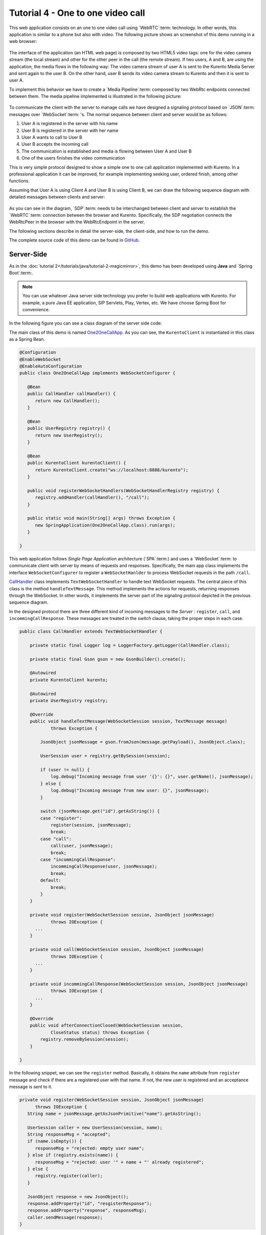 %%%%%%%%%%%%%%%%%%%%%%%%%%%%%%%%%%
Tutorial 4 - One to one video call
%%%%%%%%%%%%%%%%%%%%%%%%%%%%%%%%%%

This web application consists on an one to one video call using `WebRTC`:term:
technology. In other words, this application is similar to a phone but also
with video. The following picture shows an screenshot of this demo running in a
web browser:

.. figure:: ../../images/kurento-java-tutorial-4-one2one-screenshot.png
   :align:   center
   :alt:     One to one video call screenshot
   :width: 600px

The interface of the application (an HTML web page) is composed by two HTML5
video tags: one for the video camera stream (the local stream) and other for
the other peer in the call (the remote stream). If two users, A and B, are
using the application, the media flows in the following way: The video camera
stream of user A is sent to the Kurento Media Server and sent again to the user
B. On the other hand, user B sends its video camera stream to Kurento and then
it is sent to user A.


To implement this behavior we have to create a `Media Pipeline`:term: composed
by two WebRtc endpoints connected between them. The media pipeline implemented
is illustrated in the following picture:

.. figure:: ../../images/kurento-java-tutorial-4-one2one-pipeline.png
   :align:   center
   :alt:     One to one video call media pipeline

To communicate the client with the server to manage calls we have designed a
signaling protocol based on `JSON`:term: messages over `WebSocket`:term: 's.
The normal sequence between client and server would be as follows:

1. User A is registered in the server with his name

2. User B is registered in the server with her name

3. User A wants to call to User B

4. User B accepts the incoming call

5. The communication is established and media is flowing between User A and
   User B

6. One of the users finishes the video communication

This is very simple protocol designed to show a simple one to one call
application implemented with Kurento. In a professional application it can be
improved, for example implementing seeking user, ordered finish, among other
functions.

Assuming that User A is using Client A and User B is using Client B, we can draw
the following sequence diagram with detailed messages between clients and
server:

.. figure:: ../../images/kurento-java-tutorial-4-one2one-signaling.png
   :align:   center
   :alt:     One to one video call signaling protocol
   :width: 600px

As you can see in the diagram, `SDP`:term: needs to be interchanged between
client and server to establish the `WebRTC`:term: connection between the
browser and Kurento. Specifically, the SDP negotiation connects the WebRtcPeer
in the browser with the WebRtcEndpoint in the server.

The following sections describe in detail the server-side, the client-side, and
how to run the demo.

The complete source code of this demo can be found in
`GitHub <https://github.com/Kurento/kurento-tutorial-java/tree/develop/kurento-one2one-call>`_.

Server-Side
===========

As in the :doc:`tutorial 2</tutorials/java/tutorial-2-magicmirror>`, this demo
has been developed using **Java** and `Spring Boot`:term:.

.. note:: 

   You can use whatever Java server side technology you prefer to build web
   applications with Kurento. For example, a pure Java EE application, SIP
   Servlets, Play, Vertex, etc. We have choose Spring Boot for convenience.

In the following figure you can see a class diagram of the server side code:

.. digraph:: One2OneCall
   :caption: Server-side class diagram of the one to one video call app

   size="12,8";
   fontname = "Bitstream Vera Sans"
   fontsize = 8

   node [
        fontname = "Bitstream Vera Sans"
        fontsize = 8
        shape = "record"
        style=filled
        fillcolor = "#E7F2FA"
        
   ]

   edge [
        fontname = "Bitstream Vera Sans"
        fontsize = 8
        arrowhead = "vee"
   ]

   One2OneCallApp -> UserRegistry;
   One2OneCallApp -> CallHandler;
   One2OneCallApp -> KurentoClient; 
   One2OneCallApp -> CallMediaPipeline;
   CallHandler -> KurentoClient [constraint = false]
   UserRegistry -> UserSession [headlabel="*",  labelangle=60]

The main class of this demo is named
`One2OneCallApp <https://github.com/Kurento/kurento-tutorial-java/blob/develop/kurento-one2one-call/src/main/java/org/kurento/tutorial/one2onecall/One2OneCallApp.java>`_.
As you can see, the ``KurentoClient`` is instantiated in this class as a Spring
Bean.

.. sourcecode:: java

   @Configuration
   @EnableWebSocket
   @EnableAutoConfiguration
   public class One2OneCallApp implements WebSocketConfigurer {

      @Bean
      public CallHandler callHandler() {
         return new CallHandler();
      }

      @Bean
      public UserRegistry registry() {
         return new UserRegistry();
      }

      @Bean
      public KurentoClient kurentoClient() {
         return KurentoClient.create("ws://localhost:8888/kurento");
      }

      public void registerWebSocketHandlers(WebSocketHandlerRegistry registry) {
         registry.addHandler(callHandler(), "/call");
      }

      public static void main(String[] args) throws Exception {
         new SpringApplication(One2OneCallApp.class).run(args);
      }

   }

This web application follows *Single Page Application* architecture
(`SPA`:term:) and uses a `WebSocket`:term: to communicate client with server by
means of requests and responses. Specifically, the main app class implements
the interface ``WebSocketConfigurer`` to register a ``WebSocketHanlder`` to
process WebSocket requests in the path ``/call``.

`CallHandler <https://github.com/Kurento/kurento-tutorial-java/blob/develop/kurento-one2one-call/src/main/java/org/kurento/tutorial/one2onecall/CallHandler.java>`_
class implements ``TextWebSocketHandler`` to handle text WebSocket requests.
The central piece of this class is the method ``handleTextMessage``. This
method implements the actions for requests, returning responses through the
WebSocket. In other words, it implements the server part of the signaling
protocol depicted in the previous sequence diagram.

In the designed protocol there are three different kind of incoming messages to
the *Server* : ``register``, ``call``, and ``incommingCallResponse``. These
messages are treated in the *switch* clause, taking the proper steps in each
case.

.. sourcecode:: java

    public class CallHandler extends TextWebSocketHandler {

        private static final Logger log = LoggerFactory.getLogger(CallHandler.class);

        private static final Gson gson = new GsonBuilder().create();

        @Autowired
        private KurentoClient kurento;

        @Autowired
        private UserRegistry registry;

        @Override
        public void handleTextMessage(WebSocketSession session, TextMessage message)
                throws Exception {
                
            JsonObject jsonMessage = gson.fromJson(message.getPayload(), JsonObject.class);
            
            UserSession user = registry.getBySession(session);

            if (user != null) {
                log.debug("Incoming message from user '{}': {}", user.getName(), jsonMessage);
            } else {
                log.debug("Incoming message from new user: {}", jsonMessage);
            }

            switch (jsonMessage.get("id").getAsString()) {
            case "register":
                register(session, jsonMessage);
                break;
            case "call":
                call(user, jsonMessage);
                break;
            case "incommingCallResponse":
                incommingCallResponse(user, jsonMessage);
                break;
            default:
                break;
            }
        }

        private void register(WebSocketSession session, JsonObject jsonMessage)
                throws IOException {
          ...  
        }
        
        private void call(WebSocketSession session, JsonObject jsonMessage)
                throws IOException {
          ...      
        }
        
        private void incommingCallResponse(WebSocketSession session, JsonObject jsonMessage)
                throws IOException {
          ...      
        }        
        
        @Override
        public void afterConnectionClosed(WebSocketSession session,
                CloseStatus status) throws Exception {
            registry.removeBySession(session);
        }

    }

In the following snippet, we can see the ``register`` method. Basically, it
obtains the ``name`` attribute from ``register`` message and check if there are
a registered user with that name. If not, the new user is registered and an
acceptance message is sent to it.

.. sourcecode :: java

   private void register(WebSocketSession session, JsonObject jsonMessage)
         throws IOException {
      String name = jsonMessage.getAsJsonPrimitive("name").getAsString();

      UserSession caller = new UserSession(session, name);
      String responseMsg = "accepted";
      if (name.isEmpty()) {
         responseMsg = "rejected: empty user name";
      } else if (registry.exists(name)) {
         responseMsg = "rejected: user '" + name + "' already registered";
      } else {
         registry.register(caller);
      }

      JsonObject response = new JsonObject();
      response.addProperty("id", "resgisterResponse");
      response.addProperty("response", responseMsg);
      caller.sendMessage(response);
   }
           
In the ``call`` method, the server checks if there are a registered user with
the name specified in ``to`` message attribute and send an ``incommingCall``
message to it. Or, if there isn't any user with that name, a ``callResponse``
message is sent to caller rejecting the call.

.. sourcecode :: java

   private void call(UserSession caller, JsonObject jsonMessage) throws IOException {
   
      String to = jsonMessage.get("to").getAsString();
      
      if (registry.exists(to)) {
         
         UserSession callee = registry.getByName(to);
         caller.setSdpOffer(jsonMessage.getAsJsonPrimitive("sdpOffer").getAsString());
         caller.setCallingTo(to);

         JsonObject response = new JsonObject();
         response.addProperty("id", "incommingCall");
         response.addProperty("from", caller.getName());

         callee.sendMessage(response);
         
      } else {
      
         JsonObject response = new JsonObject();
         response.addProperty("id", "callResponse");
         response.addProperty("response", "rejected: user '"+to+"' is not registered");

         caller.sendMessage(response);
      }
   }

Finally, in the ``incommingCallResponse`` method, if the callee user accepts the
call, it is established and the media elements are created to connect the
caller with the callee. Basically, the server creates a ``CallMediaPipeline``
object, to encapsulate the media pipeline creation and management. Then, this
object is used to negotiate media interchange with user's browsers.

As explained in :doc:`tutorial 2</tutorials/java/tutorial-2-magicmirror>`, the
negotiation between WebRTC peer in the browser and WebRtcEndpoint in Kurento
Server is made by means of `SDP`:term: generation at the client (offer) and SDP
generation at the server (answer). The SDP answers are generated with the
Kurento Java Client inside the class ``CallMediaPipeline`` (as we see in a
moment). The methods used to generate SDP are
``generateSdpAnswerForCallee(calleeSdpOffer)`` and
``generateSdpAnswerForCaller(callerSdpOffer)``:

.. sourcecode :: java

   private void incommingCallResponse(UserSession callee, JsonObject jsonMessage) 
      throws IOException {
      
      String callResponse = jsonMessage.get("callResponse").getAsString();
      String from = jsonMessage.get("from").getAsString();
      UserSession caller = registry.getByName(from);
      String to = caller.getCallingTo();

      if ("accept".equals(callResponse)) {
      
         log.debug("Accepted call from '{}' to '{}'", from, to);

         CallMediaPipeline pipeline = new CallMediaPipeline(mpf);
         String calleeSdpOffer = jsonMessage.get("sdpOffer").getAsString();
         String calleeSdpAnswer = pipeline
               .generateSdpAnswerForCallee(calleeSdpOffer);

         JsonObject startCommunication = new JsonObject();
         startCommunication.addProperty("id", "startCommunication");
         startCommunication.addProperty("sdpAnswer", calleeSdpAnswer);
         callee.sendMessage(startCommunication);

         String callerSdpOffer = registry.getByName(from).getSdpOffer();
         String callerSdpAnswer = pipeline
               .generateSdpAnswerForCaller(callerSdpOffer);

         JsonObject response = new JsonObject();
         response.addProperty("id", "callResponse");
         response.addProperty("response", "accepted");
         response.addProperty("sdpAnswer", callerSdpAnswer);
         calleer.sendMessage(response);

      } else {
      
         JsonObject response = new JsonObject();
         response.addProperty("id", "callResponse");
         response.addProperty("response", "rejected");
         calleer.sendMessage(response);
      }
   }
           
The media logic in this demo is implemented in the class
`CallMediaPipeline <https://github.com/Kurento/kurento-tutorial-java/blob/develop/kurento-one2one-call/src/main/java/org/kurento/tutorial/one2onecall/CallMediaPipeline.java>`_.
As you can see, the media pipeline of this demo is quite simple: two
``WebRtcEndpoint`` elements directly interconnected. Please take note that the
WebRtc endpoints needs to be connected twice, one for each media direction.

.. sourcecode:: java

    public class CallMediaPipeline {

        private MediaPipeline mp;
        private WebRtcEndpoint callerWebRtcEP;
        private WebRtcEndpoint calleeWebRtcEP;

        public CallMediaPipeline(MediaPipelineFactory mpf) {
            this.mp = mpf.create();
            this.callerWebRtcEP = mp.newWebRtcEndpoint().build();
            this.calleeWebRtcEP = mp.newWebRtcEndpoint().build();

            this.callerWebRtcEP.connect(this.calleeWebRtcEP);
            this.calleeWebRtcEP.connect(this.callerWebRtcEP);
        }

        public String generateSdpAnswerForCaller(String sdpOffer) {
            return callerWebRtcEP.processOffer(sdpOffer);
        }

        public String generateSdpAnswerForCallee(String sdpOffer) {
            return calleeWebRtcEP.processOffer(sdpOffer);
        }

    }

In this class we can see the implementation of methods
``generateSdpAnswerForCaller`` and ``generateSdpAnswerForCallee``. These
methods delegate to WebRtc endpoints to create the appropriate answer.

Client-Side
===========

Let's move now to the client-side of the application. To call the previously
created WebSocket service in the server-side, we use the JavaScript class
``WebSocket``. We use an specific Kurento JavaScript library called
**kurento-utils.js** to simplify the WebRTC interaction with the server. These
libraries are linked in the
`index.html <https://github.com/Kurento/kurento-tutorial-java/blob/develop/kurento-one2one-call/src/main/resources/static/index.html>`_
web page, and are used in the
`index.js <https://github.com/Kurento/kurento-tutorial-java/blob/develop/kurento-one2one-call/src/main/resources/static/js/index.js>`_.

In the following snippet we can see the creation of the WebSocket (variable
``ws``) in the path ``/call``. Then, the ``onmessage`` listener of the
WebSocket is used to implement the JSON signaling protocol in the client-side.
Notice that there are four incoming messages to client: ``resgisterResponse``,
``callResponse``, ``incommingCall``, and ``startCommunication``. Convenient
actions are taken to implement each step in the communication. For example, in
functions ``call`` and ``incommingCall`` (for caller and callee respectively),
the function ``WebRtcPeer.startSendRecv`` of *kurento-utils.js* is used to
start a WebRTC communication.

.. sourcecode:: javascript

    var ws = new WebSocket('ws://' + location.host + '/call');

    ws.onmessage = function(message) {
        var parsedMessage = JSON.parse(message.data);
        console.info('Received message: ' + message.data);

        switch (parsedMessage.id) {
        case 'resgisterResponse':
            resgisterResponse(parsedMessage);
            break;
        case 'callResponse':
            callResponse(parsedMessage);
            break;
        case 'incommingCall':
            incommingCall(parsedMessage);
            break;
        case 'startCommunication':
            startCommunication(parsedMessage);
            break;
        default:
            console.error('Unrecognized message', parsedMessage);
        }
    }

    function incommingCall(message) {
        if (confirm('User ' + message.from
                + ' is calling you. Do you accept the call?')) {
            showSpinner(videoInput, videoOutput);
            webRtcPeer = kurentoUtils.WebRtcPeer.startSendRecv(videoInput, videoOutput,
                    function(sdp, wp) {
                        var response = {
                            id : 'incommingCallResponse',
                            from : message.from,
                            callResponse : 'accept',
                            sdpOffer : sdp
                        };
                        sendMessage(response);
                    });
        } else {
            var response = {
                id : 'incommingCallResponse',
                from : message.from,
                callResponse : 'reject'
            };
            sendMessage(response);
            stop();
        }
    }

    function call() {
        showSpinner(videoInput, videoOutput);

        kurentoUtils.WebRtcPeer.startSendRecv(videoInput, videoOutput, function(
                offerSdp, wp) {
            webRtcPeer = wp;
            console.log('Invoking SDP offer callback function');
            var message = {
                id : 'call',
                from : document.getElementById('name').value,
                to : document.getElementById('peer').value,
                sdpOffer : offerSdp
            };
            sendMessage(message);
        });
    }

Dependencies
============

This Java Spring application is implementad using `Maven`:term:. The relevant
part of the *pom.xml* is where Kurento dependencies are declared. As the
following snippet shows, we need two dependencies: the Kurento Client Java
dependency (*kurento-client*) and the JavaScript Kurento utility library
(*kurento-utils*) for the client-side:

.. sourcecode:: xml 

   <dependencies> 
      <dependency>
         <groupId>org.kurento</groupId>
         <artifactId>kurento-client</artifactId>
         <version>5.0.0</version>
      </dependency> 
      <dependency> 
         <groupId>org.kurento</groupId>
         <artifactId>kurento-utils-js</artifactId> 
         <version>5.0.0</version>
      </dependency> 
   </dependencies>


How to run this application
===========================

First of all, you should install Kurento Server to run this demo. Please visit
the `installation guide <../../Installation_Guide.rst>`_ for further
information.

This demo is assuming that you have a Kurento Server installed and running in
your local machine. If so, to launch the app you need to clone the GitHub
project where this demo is hosted, and then run the main class, as follows:

.. sourcecode:: shell

    git clone https://github.com/Kurento/kurento-java-tutorial.git
    cd kurento-one2one-call
    mvn compile exec:java -Dexec.mainClass="org.kurento.tutorial.one2onecall.One2OneCallApp"

The web application starts on port 8080 in the localhost by default. Therefore,
open the URL http://localhost:8080/ in a WebRTC compliant browser (Chrome,
Firefox).
